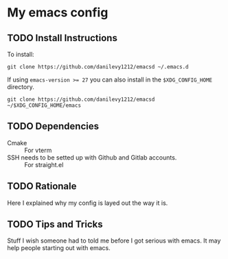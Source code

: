 #+STARTUP: entitiespretty nohideblocks


* My emacs config
** TODO Install Instructions

   To install:

    #+BEGIN_SRC shell
      git clone https://github.com/danilevy1212/emacsd ~/.emacs.d
    #+END_SRC

    If using ~emacs-version >= 27~ you can also install in the =$XDG_CONFIG_HOME= directory.

    #+BEGIN_SRC shell
      git clone https://github.com/danilevy1212/emacsd ~/$XDG_CONFIG_HOME/emacs
    #+END_SRC

** TODO Dependencies

   - Cmake :: For vterm
   - SSH needs to be setted up with Github and Gitlab accounts. :: For straight.el

** TODO Rationale

   Here I explained why my config is layed out the way it is.

** TODO Tips and Tricks

   Stuff I wish someone had to told me before I got serious with emacs. It may help people
   starting out with emacs.
